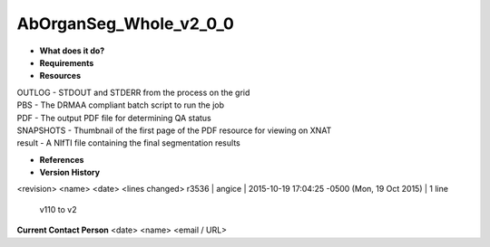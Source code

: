 AbOrganSeg_Whole_v2_0_0
=======================

* **What does it do?**

* **Requirements**

* **Resources**
| OUTLOG - STDOUT and STDERR from the process on the grid
| PBS - The DRMAA compliant batch script to run the job
| PDF - The output PDF file for determining QA status
| SNAPSHOTS - Thumbnail of the first page of the PDF resource for viewing on XNAT
| result - A NIfTI file containing the final segmentation results

* **References**

* **Version History**
<revision> <name> <date> <lines changed>
r3536 | angice | 2015-10-19 17:04:25 -0500 (Mon, 19 Oct 2015) | 1 line
	v110 to v2

**Current Contact Person**
<date> <name> <email / URL> 
	

	
	
